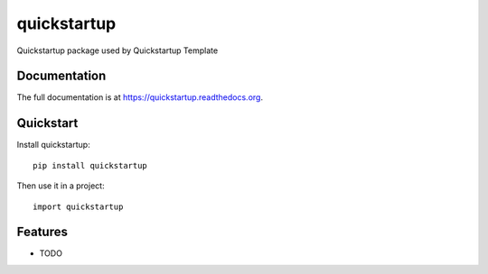 =============================
quickstartup
=============================

.. image:: https://badge.fury.io/py/quickstartup.png
    :target: https://badge.fury.io/py/quickstartup

.. image:: https://travis-ci.org/osantana/quickstartup.png?branch=master
    :target: https://travis-ci.org/osantana/quickstartup

.. image:: https://coveralls.io/repos/osantana/quickstartup/badge.png?branch=master
    :target: https://coveralls.io/r/osantana/quickstartup?branch=master

Quickstartup package used by Quickstartup Template

Documentation
-------------

The full documentation is at https://quickstartup.readthedocs.org.

Quickstart
----------

Install quickstartup::

    pip install quickstartup

Then use it in a project::

    import quickstartup

Features
--------

* TODO
